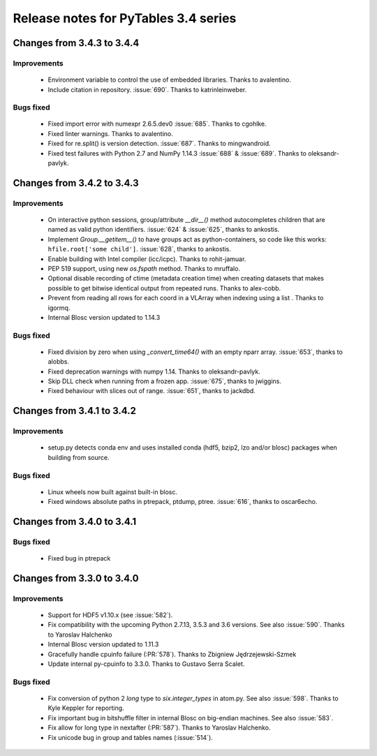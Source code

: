 =======================================
 Release notes for PyTables 3.4 series
=======================================

Changes from 3.4.3 to 3.4.4
===========================

Improvements
------------
 - Environment variable to control the use of embedded libraries.
   Thanks to avalentino.
 - Include citation in repository.
   :issue:`690`. Thanks to katrinleinweber.

Bugs fixed
----------
 - Fixed import error with numexpr 2.6.5.dev0
   :issue:`685`. Thanks to cgohlke.
 - Fixed linter warnings.
   Thanks to avalentino.
 - Fixed for re.split() is version detection.
   :issue:`687`. Thanks to mingwandroid.
 - Fixed test failures with Python 2.7 and NumPy 1.14.3
   :issue:`688` & :issue:`689`. Thanks to oleksandr-pavlyk.


Changes from 3.4.2 to 3.4.3
===========================

Improvements
------------
 - On interactive python sessions, group/attribute  `__dir__()` method
   autocompletes children that are named as valid python identifiers.
   :issue:`624` & :issue:`625`, thanks to ankostis.
 - Implement `Group.__getitem__()` to have groups act as python-containers,
   so code like this works: ``hfile.root['some child']``.
   :issue:`628`, thanks to ankostis.
 - Enable building with Intel compiler (icc/icpc).
   Thanks to rohit-jamuar.
 - PEP 519 support, using new `os.fspath` method.
   Thanks to mruffalo.
 - Optional disable recording of ctime (metadata creation time) when
   creating datasets that makes possible to get bitwise identical output
   from repeated runs.
   Thanks to alex-cobb.
 - Prevent from reading all rows for each coord in a VLArray when
   indexing using a list .
   Thanks to igormq.
 - Internal Blosc version updated to 1.14.3

Bugs fixed
----------
 - Fixed division by zero when using `_convert_time64()` with an empty
   nparr array.
   :issue:`653`, thanks to alobbs.
 - Fixed deprecation warnings with numpy 1.14.
   Thanks to oleksandr-pavlyk.
 - Skip DLL check when running from a frozen app.
   :issue:`675`, thanks to jwiggins.
 - Fixed behaviour with slices out of range.
   :issue:`651`, thanks to jackdbd.


Changes from 3.4.1 to 3.4.2
===========================

Improvements
------------
 - setup.py detects conda env and uses installed conda (hdf5, bzip2, lzo
   and/or blosc) packages when building from source.

Bugs fixed
----------
 - Linux wheels now built against built-in blosc.
 - Fixed windows absolute paths in ptrepack, ptdump, ptree.
   :issue:`616`, thanks to oscar6echo.


Changes from 3.4.0 to 3.4.1
===========================

Bugs fixed
----------
 - Fixed bug in ptrepack


Changes from 3.3.0 to 3.4.0
===========================

Improvements
------------
 - Support for HDF5 v1.10.x (see :issue:`582`).
 - Fix compatibility with the upcoming Python 2.7.13, 3.5.3 and 3.6 versions.
   See also :issue:`590`. Thanks to Yaroslav Halchenko
 - Internal Blosc version updated to 1.11.3
 - Gracefully handle cpuinfo failure (:PR:`578`).
   Thanks to Zbigniew Jędrzejewski-Szmek
 - Update internal py-cpuinfo to 3.3.0. Thanks to Gustavo Serra Scalet.

Bugs fixed
----------
 - Fix conversion of python 2 `long` type to `six.integer_types` in atom.py.
   See also :issue:`598`. Thanks to Kyle Keppler for reporting.
 - Fix important bug in bitshuffle filter in internal Blosc on big-endian
   machines. See also :issue:`583`.
 - Fix allow for long type in nextafter (:PR:`587`). Thanks to Yaroslav Halchenko.
 - Fix unicode bug in group and tables names (:issue:`514`).
